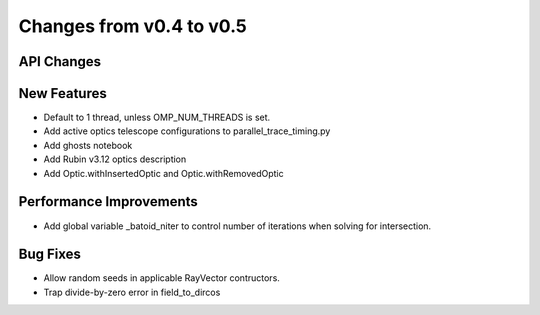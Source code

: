 Changes from v0.4 to v0.5
=========================


API Changes
-----------


New Features
------------
- Default to 1 thread, unless OMP_NUM_THREADS is set.
- Add active optics telescope configurations to parallel_trace_timing.py
- Add ghosts notebook
- Add Rubin v3.12 optics description
- Add Optic.withInsertedOptic and Optic.withRemovedOptic


Performance Improvements
------------------------
- Add global variable _batoid_niter to control number of iterations
  when solving for intersection.


Bug Fixes
---------
- Allow random seeds in applicable RayVector contructors.
- Trap divide-by-zero error in field_to_dircos
